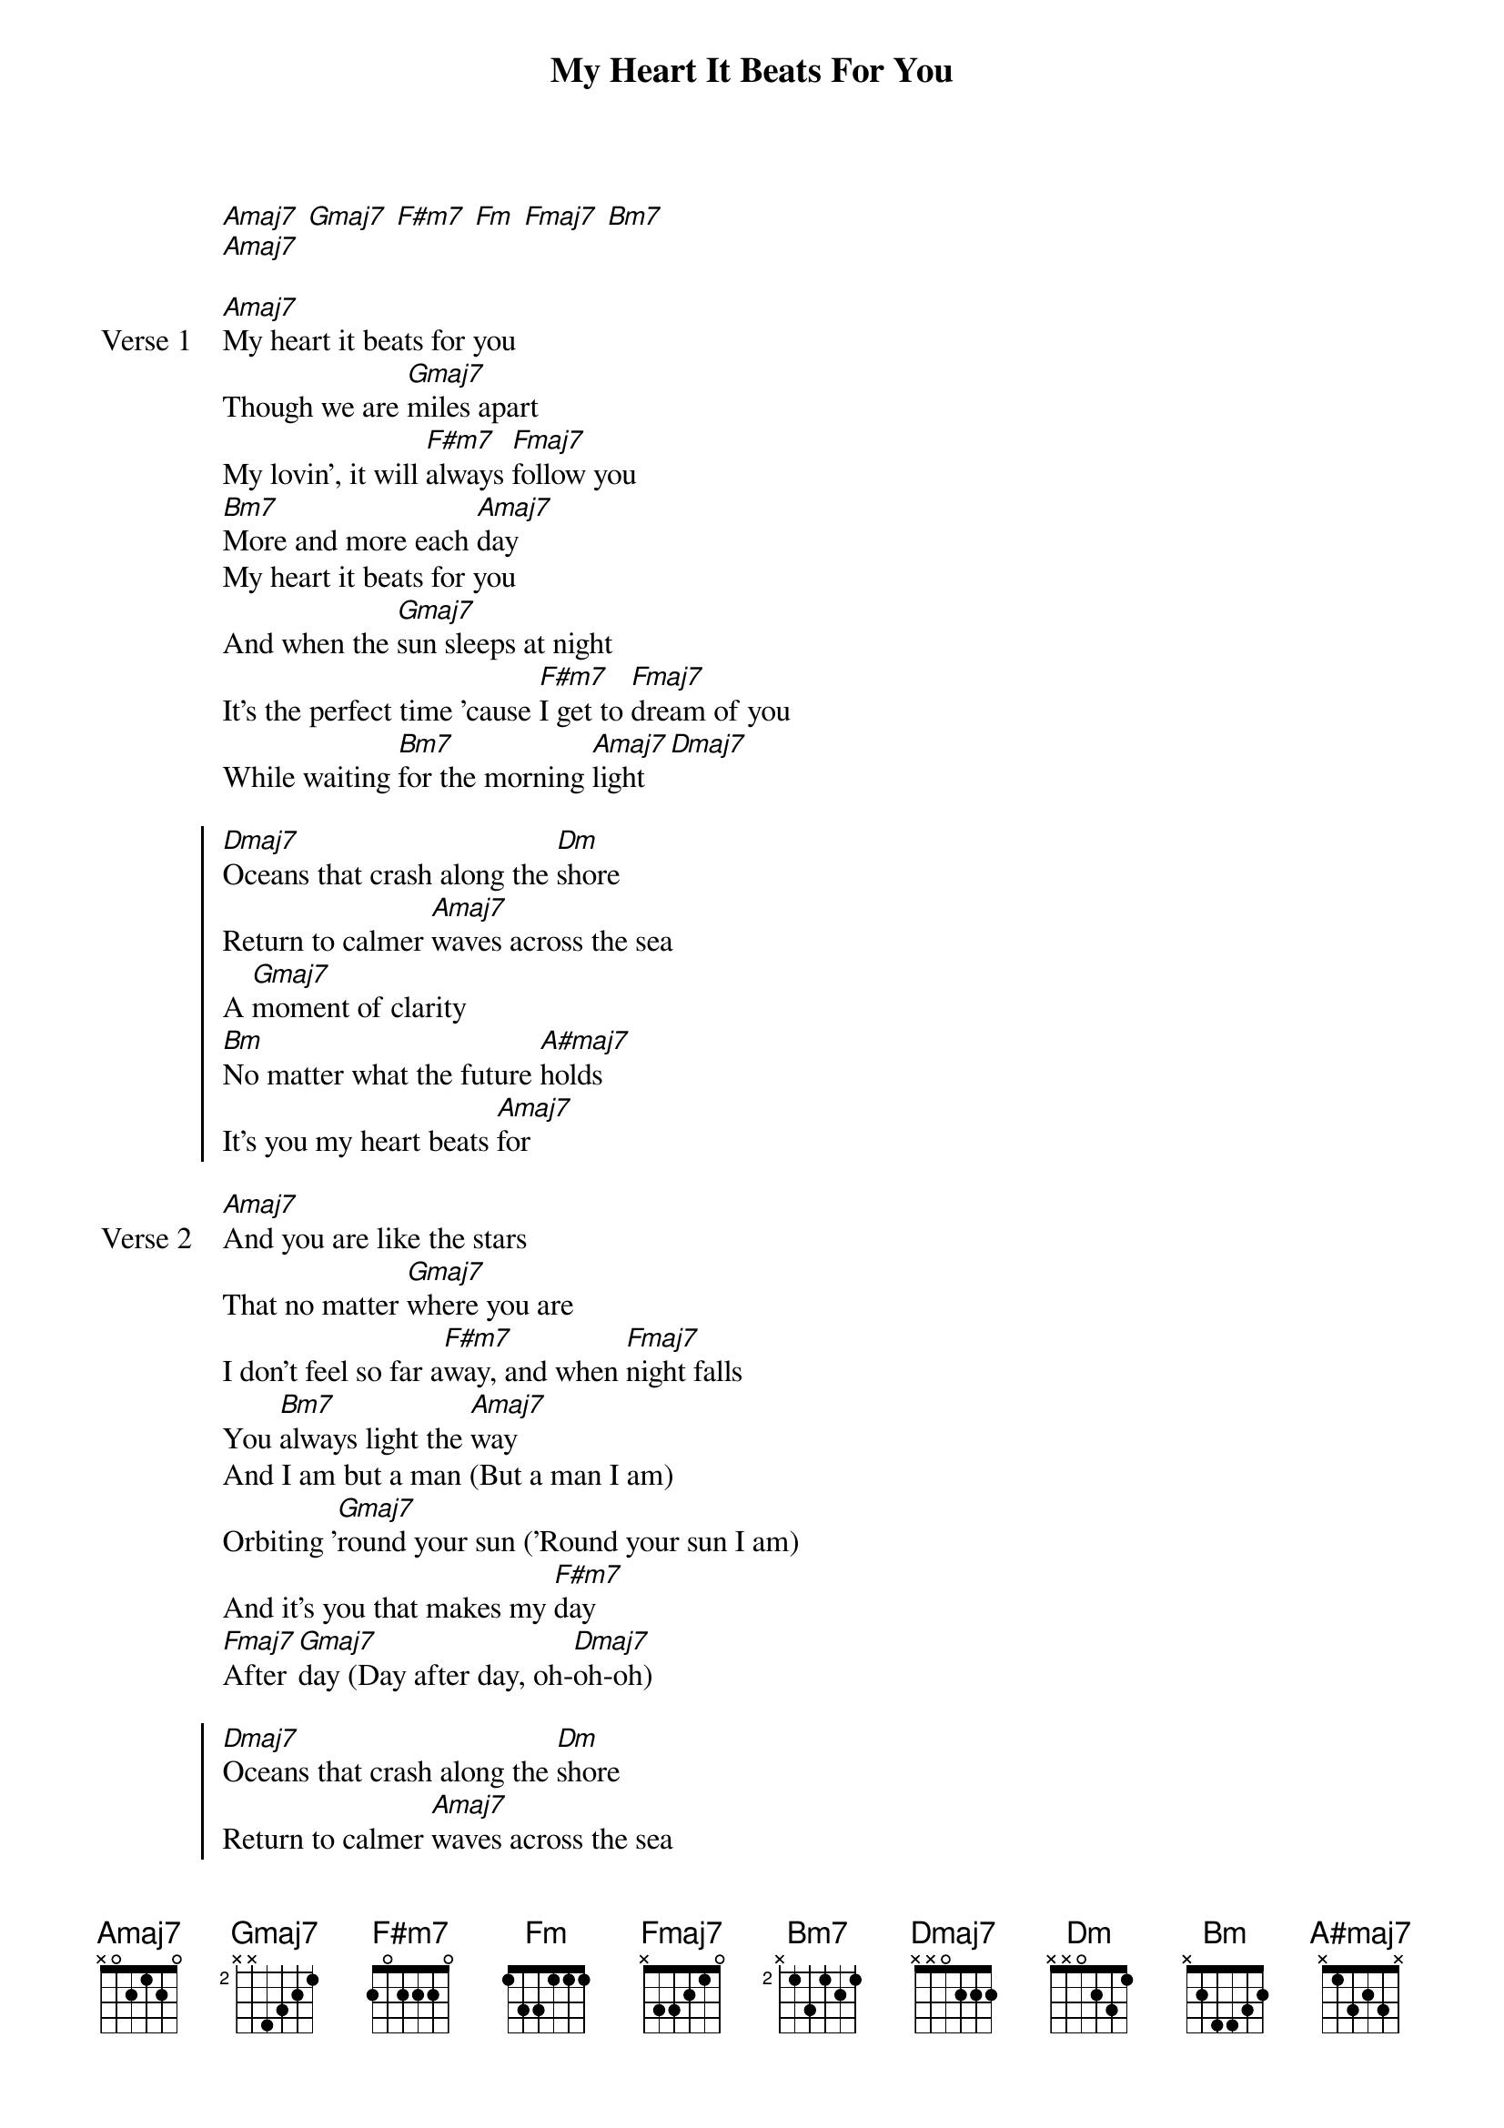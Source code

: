 {title: My Heart It Beats For You}
{artist: grentperez}
{key: A}
{capo: none}
{tempo: N/A}
# https://tabs.ultimate-guitar.com/tab/grentperez/my-heart-it-beats-for-you-chords-3904463

{start_of_intro}
[Amaj7] [Gmaj7] [F#m7] [Fm] [Fmaj7] [Bm7]
[Amaj7]
{end_of_intro}

{start_of_verse: Verse 1}
[Amaj7]My heart it beats for you
Though we are [Gmaj7]miles apart
My lovin', it will [F#m7]always [Fmaj7]follow you
[Bm7]More and more each [Amaj7]day
My heart it beats for you
And when the [Gmaj7]sun sleeps at night
It's the perfect time 'cause [F#m7]I get to [Fmaj7]dream of you
While waiting [Bm7]for the morning [Amaj7]light [Dmaj7]
{end_of_verse}

{start_of_chorus}
[Dmaj7]Oceans that crash along the [Dm]shore
Return to calmer [Amaj7]waves across the sea
A [Gmaj7]moment of clarity
[Bm]No matter what the future [A#maj7]holds
It's you my heart beats [Amaj7]for
{end_of_chorus}

{start_of_verse: Verse 2}
[Amaj7]And you are like the stars
That no matter [Gmaj7]where you are
I don't feel so far a[F#m7]way, and when [Fmaj7]night falls
You [Bm7]always light the [Amaj7]way
And I am but a man (But a man I am)
Orbiting '[Gmaj7]round your sun ('Round your sun I am)
And it's you that makes my [F#m7]day
[Fmaj7]After [Gmaj7]day (Day after day, oh-[Dmaj7]oh-oh)
{end_of_verse}

{start_of_chorus}
[Dmaj7]Oceans that crash along the [Dm]shore
Return to calmer [Amaj7]waves across the sea
A [Gmaj7]moment of clarity
[Dmaj7]That my love remains an open [Dm]door
So welcome yourself [Amaj7]in
Come [Gmaj7]in
{end_of_chorus}

{start_of_outro}
[Bm7]No matter what the future h[A#maj7]olds
Para sa[Bm7]yo lang tumitibok ang [A#maj7]puso ko
Yeah,[Bm7] no matter what the future [A#maj7]holds
It's you my heart beats [Amaj7]for
[Amaj7]Mmm, yeah
[Amaj7]It's you my heart beats for
[Amaj7]Do-do-do
[Amaj7]It's you my heart beats for
{end_of_outro}